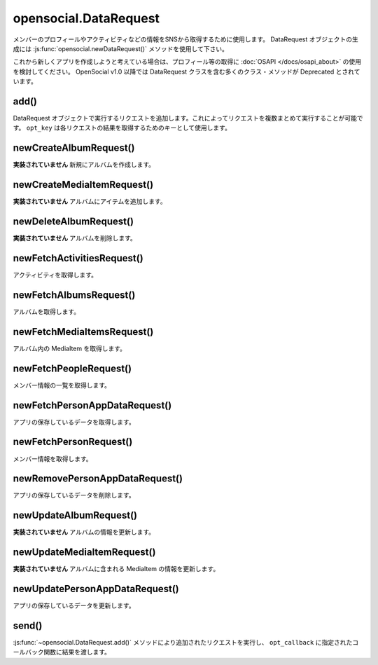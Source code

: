 ======================
opensocial.DataRequest
======================

.. js:class:: opensocial.DataRequest

メンバーのプロフィールやアクティビティなどの情報をSNSから取得するために使用します。
DataRequest オブジェクトの生成には :js:func:`opensocial.newDataRequest()` メソッドを使用して下さい。

これから新しくアプリを作成しようと考えている場合は、プロフィール等の取得に :doc:`OSAPI </docs/osapi_about>` の使用を検討してください。
OpenSocial v1.0 以降では DataRequest クラスを含む多くのクラス・メソッドが Deprecated とされています。

add()
=====

.. js:function:: opensocial.DataRequest.add(request, opt_key)

  :param Object request: 実行するリクエスト
  :param String opt_key: リクエストの結果を取得するために使用するキー

DataRequest オブジェクトで実行するリクエストを追加します。これによってリクエストを複数まとめて実行することが可能です。 ``opt_key`` は各リクエストの結果を取得するためのキーとして使用します。

newCreateAlbumRequest()
=======================

.. js:function:: opensocial.DataRequest.newCreateAlbumRequest(An, album)

  :param opensocial.IdSpec An: アルバムを作成するメンバーまたはグループ
  :param opensocial.Album album: 作成するアルバム
  :returns: リクエストオブジェクト

**実装されていません** 新規にアルバムを作成します。

newCreateMediaItemRequest()
===========================

.. js:function:: opensocial.DataRequest.newCreateMediaItemRequest(An, albumId, mediaItem)

  :param opensocial.IdSpec An: アルバムを所有するメンバーまたはグループ
  :param String albumId: 追加先のアルバム
  :param opensocial.MediaItem mediaItem: 追加するアイテム
  :returns: リクエストオブジェクト

**実装されていません** アルバムにアイテムを追加します。

newDeleteAlbumRequest()
=======================

.. js:function:: opensocial.DataRequest.newDeleteAlbumRequest(An, albumId)

  :param opensocial.IdSpec An: アルバムを所有するメンバーまたはグループ
  :param String albumId: 削除するアルバム
  :returns: リクエストオブジェクト

**実装されていません** アルバムを削除します。

newFetchActivitiesRequest()
===========================

.. js:function:: opensocial.DataRequest.newFetchActivitiesRequest(idSpec, opt_params)

  :param opensocial.IdSpec idSpec: アクティビティを取得する対象
  :param Map.<opensocial.DataRequest.ActivityRequestFields|Object> opt_params: アクティビティ取得のためのオプション
  :returns: リクエストオブジェクト

アクティビティを取得します。

newFetchAlbumsRequest()
=======================

.. js:function:: opensocial.DataRequest.newFetchAlbumsRequest(An, opt_params)

  :param opensocial.IdSpec An: 取得するアルバムの所有者
  :param Map.<String|String> opt_params: アルバム取得のためのオプション
  :returns: リクエストオブジェクト

アルバムを取得します。

newFetchMediaItemsRequest()
===========================

.. js:function:: opensocial.DataRequest.newFetchMediaItemsRequest(An, albumId, opt_params)

  :param opensocial.IdSpec An: 取得する MediaItem の所有者
  :param String albumId: 取得する MediaItem のアルバムID
  :param Map.<String|String> opt_params: MediaItem 取得のためのオプション
  :returns: リクエストオブジェクト

アルバム内の MediaItem を取得します。

newFetchPeopleRequest()
=======================

.. js:function:: opensocial.DataRequest.newFetchPeopleRequest(idSpec, opt_params)

  :param opensocial.IdSpec idSpec: 取得するメンバー
  :param Map.<opensocial.DataRequest.PeopleRequestFields|Object> opt_params: 取得時のオプション
  :returns: リクエストオブジェクト

メンバー情報の一覧を取得します。

newFetchPersonAppDataRequest()
==============================

.. js:function:: opensocial.DataRequest.newFetchPersonAppDataRequest(idSpec, keys, opt_params)

  :param opensocial.IdSpec idSpec: 取得する対象となるメンバー
  :param key: 取得するデータのキー
  :type key: Array.<String> | String
  :param Map.<opensocial.DataRequest.DataRequestFields|Object> opt_params: 取得時のオプション
  :returns: リクエストオブジェクト

アプリの保存しているデータを取得します。

newFetchPersonRequest()
=======================

.. js:function:: opensocial.DataRequest.newFetchPersonRequest(id, opt_params)

  :param String id: 取得するメンバーのID
  :param Map.<opensocial.DataRequest.PeopleRequestFields|Object> opt_params: 取得時のオプション
  :returns: リクエストオブジェクト

メンバー情報を取得します。

newRemovePersonAppDataRequest()
===============================

.. js:function:: opensocial.DataRequest.newRemovePersonAppDataRequest(keys)

  :param keys: 削除するデータのキー
  :type keys: Array.<String> | String
  :returns: リクエストオブジェクト

アプリの保存しているデータを削除します。

newUpdateAlbumRequest()
=======================

.. js:function:: opensocial.DataRequest.newUpdateAlbumRequest(An, albumId, fields)

  :param opensocial.IdSpec An: アルバムの所有者
  :param String albumId: アルバムID
  :param Map<opensocial.Album.Field|object> fields: 更新するフィールドと値の組
  :returns: リクエストオブジェクト

**実装されていません** アルバムの情報を更新します。

newUpdateMediaItemRequest()
===========================

.. js:function:: opensocial.DataRequest.newUpdateMediaItemRequest(An, albumId, mediaItemId, fields)

  :param opensocial.IdSpec An: MediaItem の所有者
  :param String albumId: アルバムID
  :param String mediaItemId: MediaItem のID
  :param Map<opensocial.MediaItem.Field|object> fields: 更新するフィールドと値の組
  :returns: リクエストオブジェクト

**実装されていません** アルバムに含まれる MediaItem の情報を更新します。

newUpdatePersonAppDataRequest()
===============================

.. js:function:: opensocial.DataRequest.newUpdatePersonAppDataRequest(key, value)

  :param String key: 更新するデータのキー
  :param Object value: 更新後のデータ
  :returns: リクエストオブジェクト

アプリの保存しているデータを更新します。

send()
======

.. js:function:: opensocial.DataRequest.send(opt_callback)

  :param Function opt_callback: コールバック

:js:func:`~opensocial.DataRequest.add()` メソッドにより追加されたリクエストを実行し、 ``opt_callback`` に指定されたコールバック関数に結果を渡します。

